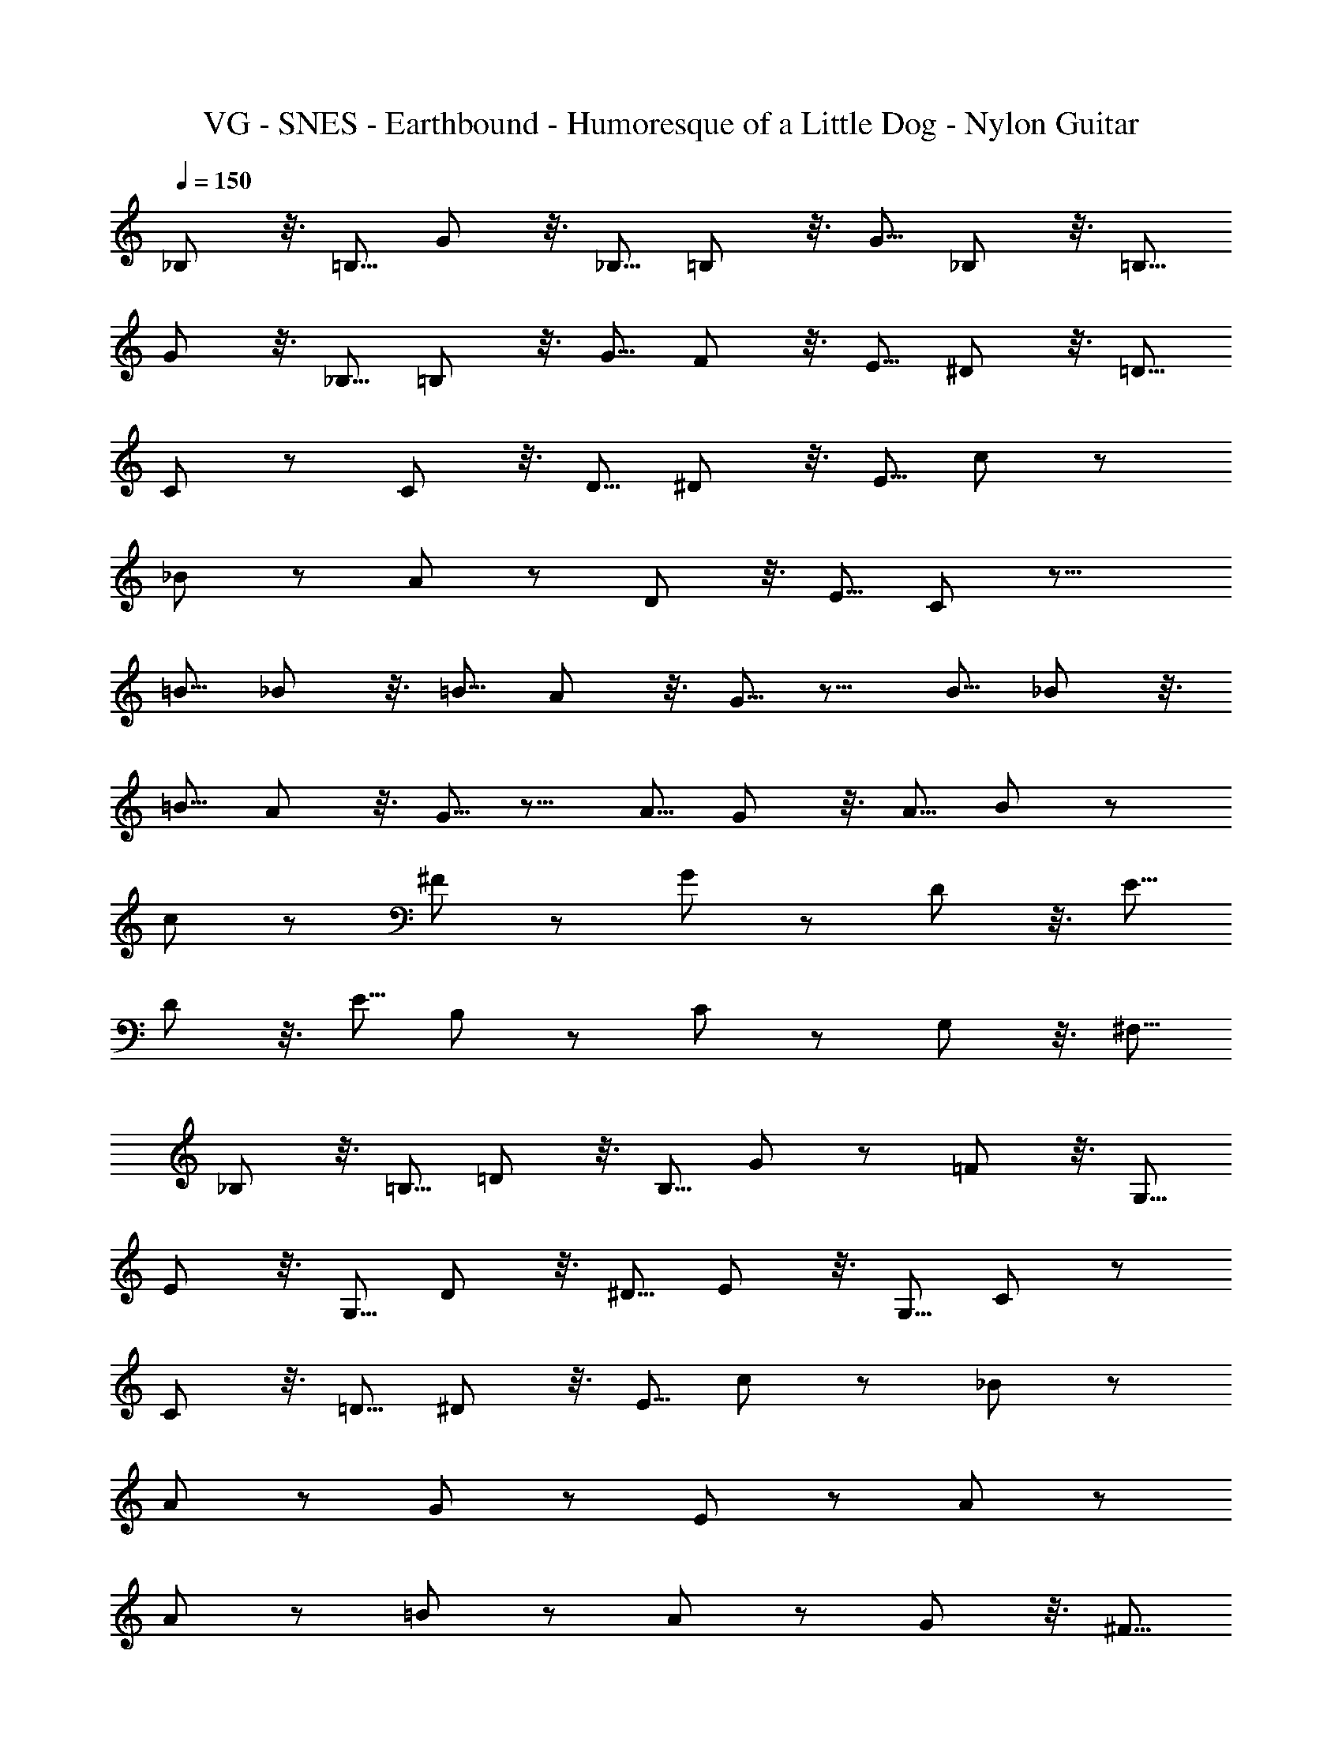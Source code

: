 X: 1
T: VG - SNES - Earthbound - Humoresque of a Little Dog - Nylon Guitar
Z: ABC Generated by Starbound Composer v0.8.7
L: 1/4
Q: 1/4=150
K: C
_B,/ z3/16 =B,5/16 G/ z3/16 _B,5/16 =B,/ z3/16 G5/16 _B,/ z3/16 =B,5/16 
G/ z3/16 _B,5/16 =B,/ z3/16 G5/16 F/ z3/16 E5/16 ^D/ z3/16 =D5/16 
C/ z/ C/ z3/16 D5/16 ^D/ z3/16 E5/16 c/ z/ 
_B/ z/ A/ z/ D/ z3/16 E5/16 C/ z19/16 
=B5/16 _B/ z3/16 =B5/16 A/ z3/16 G5/16 z11/16 B5/16 _B/ z3/16 
=B5/16 A/ z3/16 G5/16 z11/16 A5/16 G/ z3/16 A5/16 B/ z/ 
c/ z/ ^F/ z/ G/ z/ D/ z3/16 E5/16 
D/ z3/16 E5/16 B,/ z/ C/ z/ G,/ z3/16 ^F,5/16 
_B,/ z3/16 =B,5/16 =D/ z3/16 B,5/16 G/ z/ =F/ z3/16 G,5/16 
E/ z3/16 G,5/16 D/ z3/16 ^D5/16 E/ z3/16 G,5/16 C/ z/ 
C/ z3/16 =D5/16 ^D/ z3/16 E5/16 c/ z/ _B/ z/ 
A/ z/ G/ z/ E/ z/ A/ z/ 
A/ z/ =B/ z/ A/ z/ G/ z3/16 ^F5/16 
G/ z3/16 A5/16 z11/16 G5/16 E/ z/ =D/ z/ 
D/ z/ G/ z3/16 ^D5/16 =D/ z/ C/ z/ 
G,/ z/ C/ z35/ 
_B,/ z3/16 =B,5/16 G/ z3/16 _B,5/16 =B,/ z3/16 G5/16 _B,/ z3/16 =B,5/16 
G/ z3/16 _B,5/16 =B,/ z3/16 G5/16 =F/ z3/16 E5/16 ^D/ z3/16 =D5/16 
C/ z/ C/ z3/16 D5/16 ^D/ z3/16 E5/16 c/ z/ 
_B/ z/ A/ z/ D/ z3/16 E5/16 C/ z19/16 
=B5/16 _B/ z3/16 =B5/16 A/ z3/16 G5/16 z11/16 B5/16 _B/ z3/16 
=B5/16 A/ z3/16 G5/16 z11/16 A5/16 G/ z3/16 A5/16 B/ z/ 
c/ z/ ^F/ z/ G/ z/ D/ z3/16 E5/16 
D/ z3/16 E5/16 B,/ z/ C/ z/ G,/ z3/16 F,5/16 
_B,/ z3/16 =B,5/16 =D/ z3/16 B,5/16 G/ z/ =F/ z3/16 G,5/16 
E/ z3/16 G,5/16 D/ z3/16 ^D5/16 E/ z3/16 G,5/16 C/ z/ 
C/ z3/16 =D5/16 ^D/ z3/16 E5/16 c/ z/ _B/ z/ 
A/ z/ G/ z/ E/ z/ A/ z/ 
A/ z/ =B/ z/ A/ z/ G/ z3/16 ^F5/16 
G/ z3/16 A5/16 z11/16 G5/16 E/ z/ =D/ z/ 
D/ z/ G/ z3/16 ^D5/16 =D/ z/ C/ z/ 
G,/ z/ C/ z35/ 
_B,/ z3/16 =B,5/16 G/ z3/16 _B,5/16 =B,/ z3/16 G5/16 _B,/ z3/16 =B,5/16 
G/ z3/16 _B,5/16 =B,/ z3/16 G5/16 =F/ z3/16 E5/16 ^D/ z3/16 =D5/16 
C/ z/ C/ z3/16 D5/16 ^D/ z3/16 E5/16 c/ z/ 
_B/ z/ A/ z/ D/ z3/16 E5/16 C/ z19/16 
=B5/16 _B/ z3/16 =B5/16 A/ z3/16 G5/16 z11/16 B5/16 _B/ z3/16 
=B5/16 A/ z3/16 G5/16 z11/16 A5/16 G/ z3/16 A5/16 B/ z/ 
c/ z/ ^F/ z/ G/ z/ D/ z3/16 E5/16 
D/ z3/16 E5/16 B,/ z/ C/ 
